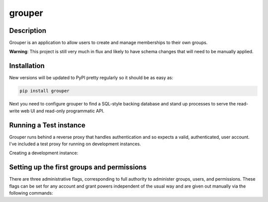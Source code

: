 =======
grouper
=======

.. image:: https://travis-ci.org/dropbox/grouper.png?branch=master
    :alt: Build Status
    :target: https://travis-ci.org/dropbox/grouper


Description
-----------

Grouper is an application to allow users to create and manage
memberships to their own groups.

**Warning**: This project is still very much in flux and likely
to have schema changes that will need to be manually applied.

Installation
------------

New versions will be updated to PyPI pretty regularly so it should be as
easy as:

.. code:: bash

    pip install grouper

Next you need to configure grouper to find a SQL-style backing database and
stand up processes to serve the read-write web UI and read-only programmatic
API.


Running a Test instance
-----------------------

Grouper runs behind a reverse proxy that handles authentication and so
expects a valid, authenticated, user account. I've included a test proxy
for running on development instances.

Creating a development instance:

.. code:: bash
    export PYTHONPATH=$(pwd)
    export GROUPER_SETTINGS=$(pwd)/config/dev.yaml

    # Setup the database.
    bin/grouper-ctl sync_db

    # Run the development reverse proxy
    bin/grouper-ctl -vv user_proxy $USER@example.com

    # Run the frontend server
    bin/grouper-fe -vv

    # Run the graph/api server
    bin/grouper-api -vv


Setting up the first groups and permissions
-------------------------------------------

There are three administrative flags, corresponding to full authority to
administer groups, users, and permissions. These flags can be set for any
account and grant powers independent of the usual way and are given out manually
via the following commands:

.. code:: bash
    export PYTHONPATH=$(pwd)
    export GROUPER_SETTINGS=$(pwd)/config/dev.yaml

    # Allow user to set up groups and group-membership.
    bin/grouper-ctl -vv \
        capabilities add $USER@example.com group_admin

    # Allow someone to enable/disable user accounts.
    bin/grouper-ctl -vv \
        capabilities add $USER@example.com user_admin

    # Allow someone to create permissions.
    bin/grouper-ctl -vv \
        capabilities add $USER@example.com permission_admin
